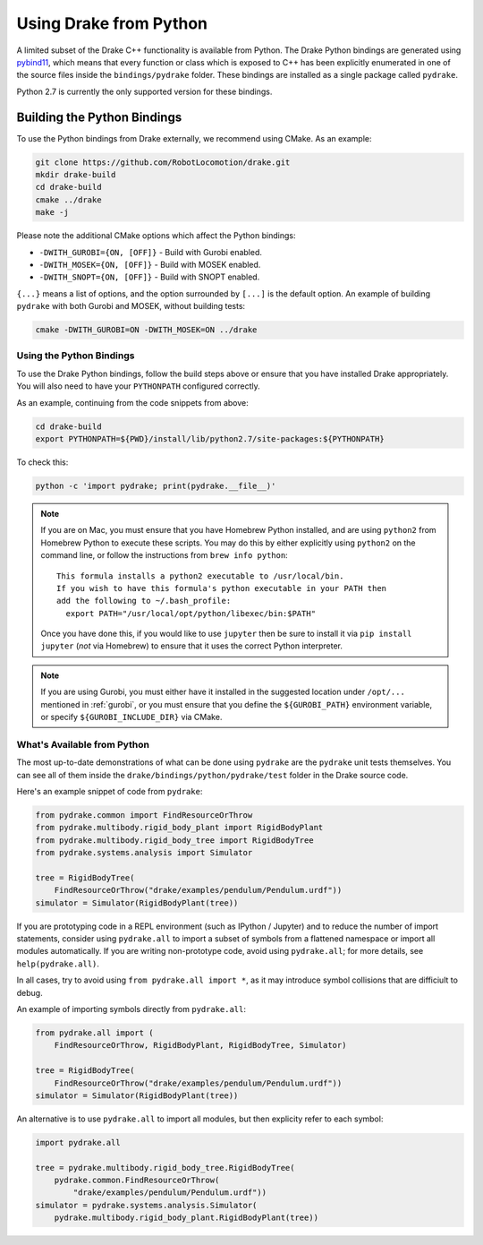 .. _python-bindings:

***********************
Using Drake from Python
***********************

A limited subset of the Drake C++ functionality is available from Python. The
Drake Python bindings are generated using `pybind11
<https://github.com/pybind/pybind11>`_, which means that every function or
class which is exposed to C++ has been explicitly enumerated in one of the
source files inside the ``bindings/pydrake`` folder. These bindings are
installed as a single package called ``pydrake``.

Python 2.7 is currently the only supported version for these bindings.

Building the Python Bindings
----------------------------

To use the Python bindings from Drake externally, we recommend using CMake.
As an example:

.. code-block:: shell

    git clone https://github.com/RobotLocomotion/drake.git
    mkdir drake-build
    cd drake-build
    cmake ../drake
    make -j

Please note the additional CMake options which affect the Python bindings:

*   ``-DWITH_GUROBI={ON, [OFF]}`` - Build with Gurobi enabled.
*   ``-DWITH_MOSEK={ON, [OFF]}`` - Build with MOSEK enabled.
*   ``-DWITH_SNOPT={ON, [OFF]}`` - Build with SNOPT enabled.

``{...}`` means a list of options, and the option surrounded by ``[...]`` is
the default option. An example of building ``pydrake`` with both Gurobi and
MOSEK, without building tests:

.. code-block:: shell

    cmake -DWITH_GUROBI=ON -DWITH_MOSEK=ON ../drake

Using the Python Bindings
=========================

To use the Drake Python bindings, follow the build steps above or ensure that
you have installed Drake appropriately. You will also need to have your
``PYTHONPATH`` configured correctly.

As an example, continuing from the code snippets from above:

.. code-block:: shell

    cd drake-build
    export PYTHONPATH=${PWD}/install/lib/python2.7/site-packages:${PYTHONPATH}

To check this:

.. code-block:: shell

    python -c 'import pydrake; print(pydrake.__file__)'

.. note::

    If you are on Mac, you must ensure that you have Homebrew Python installed,
    and are using ``python2`` from Homebrew Python to execute these scripts.
    You may do this by either explicitly using ``python2`` on the command line,
    or follow the instructions from ``brew info python``::

        This formula installs a python2 executable to /usr/local/bin.
        If you wish to have this formula's python executable in your PATH then
        add the following to ~/.bash_profile:
          export PATH="/usr/local/opt/python/libexec/bin:$PATH"

    Once you have done this, if you would like to use ``jupyter`` then be sure to install it via ``pip install jupyter`` (*not* via Homebrew) to ensure that it uses the correct Python interpreter. 
    
    ..
        Developers: Ensure this is synchronized with the steps in
        ``install_prereqs_user_environment.sh``.

.. note::

    If you are using Gurobi, you must either have it installed in the suggested
    location under ``/opt/...`` mentioned in :ref:`gurobi`, or you must ensure
    that you define the ``${GUROBI_PATH}`` environment variable, or specify
    ``${GUROBI_INCLUDE_DIR}`` via CMake.

What's Available from Python
============================

The most up-to-date demonstrations of what can be done using ``pydrake`` are
the ``pydrake`` unit tests themselves. You can see all of them inside the
``drake/bindings/python/pydrake/test`` folder in the Drake source code.

Here's an example snippet of code from ``pydrake``:

..
    Developers: Ensure these snippets are synchronized with
    ``//bindings/pydrake:all_test``

.. code-block:: python

    from pydrake.common import FindResourceOrThrow
    from pydrake.multibody.rigid_body_plant import RigidBodyPlant
    from pydrake.multibody.rigid_body_tree import RigidBodyTree
    from pydrake.systems.analysis import Simulator

    tree = RigidBodyTree(
        FindResourceOrThrow("drake/examples/pendulum/Pendulum.urdf"))
    simulator = Simulator(RigidBodyPlant(tree))

If you are prototyping code in a REPL environment (such as IPython / Jupyter)
and to reduce the number of import statements, consider using ``pydrake.all`` to
import a subset of symbols from a flattened namespace or import all modules
automatically. If you are writing non-prototype code, avoid using
``pydrake.all``; for more details, see ``help(pydrake.all)``.

In all cases, try to avoid using ``from pydrake.all import *``, as it may
introduce symbol collisions that are difficiult to debug.

An example of importing symbols directly from ``pydrake.all``:

.. code-block:: python

    from pydrake.all import (
        FindResourceOrThrow, RigidBodyPlant, RigidBodyTree, Simulator)

    tree = RigidBodyTree(
        FindResourceOrThrow("drake/examples/pendulum/Pendulum.urdf"))
    simulator = Simulator(RigidBodyPlant(tree))

An alternative is to use ``pydrake.all`` to import all modules, but then
explicity refer to each symbol:

.. code-block:: python

    import pydrake.all

    tree = pydrake.multibody.rigid_body_tree.RigidBodyTree(
        pydrake.common.FindResourceOrThrow(
            "drake/examples/pendulum/Pendulum.urdf"))
    simulator = pydrake.systems.analysis.Simulator(
        pydrake.multibody.rigid_body_plant.RigidBodyPlant(tree))
